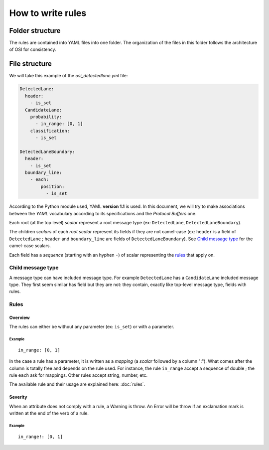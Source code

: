 How to write rules
##################

Folder structure
****************

The rules are contained into YAML files into one folder. The organization of
the files in this folder follows the architecture of OSI for consistency.

File structure
**************

We will take this example of the `osi_detectedlane.yml` file:

.. code-block:: YAML

  DetectedLane:
    header:
      - is_set
    CandidateLane:
      probability:
        - in_range: [0, 1]
      classification:
        - is_set

  DetectedLaneBoundary:
    header:
      - is_set
    boundary_line:
      - each:
          position:
            - is_set

According to the Python module used, YAML **version 1.1** is used. In this
document, we will try to make associations between the `YAML` vocabulary
according to its specifications and the `Protocol Buffers` one.

Each root (at the top level) `scalar` represent a root message type (ex:
``DetectedLane``, ``DetectedLaneBoundary``).

The children `scalars` of each `root scalar` represent its fields if they are
not camel-case (ex: ``header`` is a field of ``DetectedLane`` ; ``header`` and
``boundary_line`` are fields of ``DetectedLaneBoundary``). See `Child message
type`_ for the camel-case scalars.

Each field has a `sequence` (starting with an hyphen ``-``) of scalar
representing the `rules`_ that apply on.

Child message type
==================

A message type can have included message type. For example ``DetectedLane`` has
a ``CandidateLane`` included message type. They first seem similar has field
but they are not: they contain, exactly like top-level message type, fields
with rules.

Rules
=====

Overview
--------

The rules can either be without any parameter (ex: ``is_set``) or with a
parameter.

Example
^^^^^^^
::

  in_range: [0, 1]

In the case a rule has a parameter, it is written as a `mapping` (a `scalar`
followed by a column ":"). What comes after the column is totally free and
depends on the rule used. For instance, the rule ``in_range`` accept a sequence
of double ; the rule ``each`` ask for mappings. Other rules accept string,
number, etc.

The available rule and their usage are explained here: :doc:`rules`.

Severity
--------

When an attribute does not comply with a rule, a Warning is throw. An Error
will be throw if an exclamation mark is written at the end of the verb of a
rule.

Example
^^^^^^^
::

  in_range!: [0, 1]

